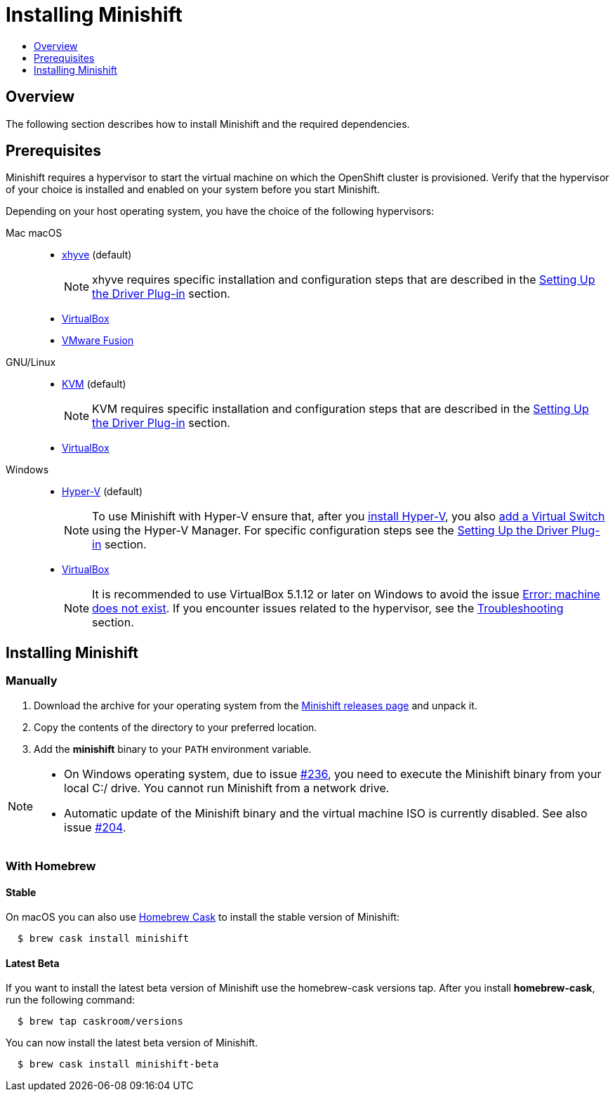 [[installing-minishift]]
= Installing Minishift
:icons:
:toc: macro
:toc-title:
:toclevels: 1

toc::[]

[[installing-overview]]
== Overview

The following section describes how to install Minishift and the required dependencies.

[[install-prerequisites]]
== Prerequisites

Minishift requires a hypervisor to start the virtual machine on which the OpenShift cluster is provisioned.
Verify that the hypervisor of your choice is installed and enabled on your system before you start Minishift.

Depending on your host operating system, you have the choice of the following hypervisors:

Mac macOS::
- link:https://github.com/mist64/xhyve[xhyve] (default)
+
NOTE: xhyve requires specific installation and configuration steps that are described in the xref:../getting-started/setting-up-driver-plugin.adoc#[Setting Up the Driver Plug-in] section.

- link:https://www.virtualbox.org/wiki/Downloads[VirtualBox]
- link:https://www.vmware.com/products/fusion[VMware Fusion]

GNU/Linux::
- link:https://en.wikipedia.org/wiki/Kernel-based_Virtual_Machine[KVM] (default)
+
NOTE: KVM requires specific installation and configuration steps that are described in the xref:../getting-started/setting-up-driver-plugin.adoc#[Setting Up the Driver Plug-in] section.

- link:https://www.virtualbox.org/wiki/Downloads[VirtualBox]

Windows::
- link:https://docs.microsoft.com/en-us/virtualization/hyper-v-on-windows/quick-start/enable-hyper-v[Hyper-V] (default)
+
[NOTE]
====
To use Minishift with Hyper-V ensure that, after you link:https://docs.microsoft.com/en-us/virtualization/hyper-v-on-windows/quick-start/enable-hyper-v[install Hyper-V], you also link:https://docs.microsoft.com/en-us/virtualization/hyper-v-on-windows/quick-start/connect-to-network[add a Virtual Switch] using the Hyper-V Manager.
For specific configuration steps see the xref:../getting-started/setting-up-driver-plugin.adoc#[Setting Up the Driver Plug-in] section.
====

- link:https://www.virtualbox.org/wiki/Downloads[VirtualBox]
+
[NOTE]
====
It is recommended to use VirtualBox 5.1.12 or later on Windows to avoid the issue xref:../using/troubleshooting.adoc#machine-doesnt-exist[Error: machine does not exist].
If you encounter issues related to the hypervisor, see the xref:../using/troubleshooting.adoc#[Troubleshooting] section.
====

[[installing-instructions]]
== Installing Minishift

=== Manually

.  Download the archive for your operating system from the link:https://github.com/minishift/minishift/releases[Minishift releases page] and unpack it.

.  Copy the contents of the directory to your preferred location.

.  Add the *minishift* binary to your `PATH` environment variable.

[NOTE]
====
- On Windows operating system, due to issue link:https://github.com/minishift/minishift/issues/236[#236], you need to execute the Minishift binary from your local C:/ drive.
You cannot run Minishift from a network drive.

- Automatic update of the Minishift binary and the virtual machine ISO is currently disabled.
See also issue link:https://github.com/minishift/minishift/issues/204[#204].
====

[[homebrew-install-minishift]]
=== With Homebrew

[[homebrew-stable-install]]
==== Stable

On macOS you can also use link:https://caskroom.github.io[Homebrew Cask] to install the stable version of Minishift:

----
  $ brew cask install minishift
----

[[homebrew-latest-install]]
==== Latest Beta

If you want to install the latest beta version of Minishift use the homebrew-cask versions tap.
After you install *homebrew-cask*, run the following command:

----
  $ brew tap caskroom/versions
----

You can now install the latest beta version of Minishift.

----
  $ brew cask install minishift-beta
----
